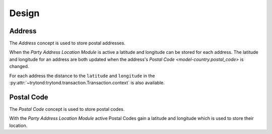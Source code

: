 ******
Design
******

.. _model-party.address:

Address
========

The *Address* concept is used to store postal addresses.

When the *Party Address Location Module* is active a latitude and longitude
can be stored for each address.
The latitude and longitude for an address are both updated when the address's
`Postal Code <model-country.postal_code>` is changed.

For each address the distance to the ``latitude`` and ``longitude`` in the
:py:attr:`~trytond:trytond.transaction.Transaction.context` is also available.

.. seealso::

   The `Address <party:model-party.address>` concept is introduced by the
   :doc:`Party Module <party:index>`.

.. _model-country.postal_code:

Postal Code
===========

The *Postal Code* concept is used to store postal codes.

With the *Party Address Location Module* active Postal Codes gain a latitude
and longitude which is used to store their location.

.. seealso::

   The `Postal Code <country:model-country.postal_code>` concept is introduced
   by the :doc:`Country Module <country:index>`.
